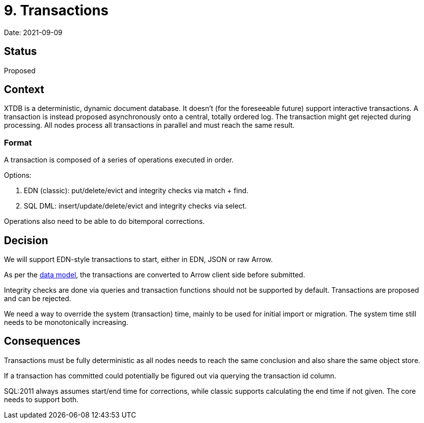 = 9. Transactions

Date: 2021-09-09

== Status

Proposed

== Context

XTDB is a deterministic, dynamic document database.
It doesn’t (for the foreseeable future) support interactive transactions.
A transaction is instead proposed asynchronously onto a central, totally ordered log.
The transaction might get rejected during processing.
All nodes process all transactions in parallel and must reach the same result.

=== Format

A transaction is composed of a series of operations executed in order.

Options:

. EDN (classic): put/delete/evict and integrity checks via match + find.
. SQL DML: insert/update/delete/evict and integrity checks via select.

Operations also need to be able to do bitemporal corrections.

== Decision

We will support EDN-style transactions to start, either in EDN, JSON or raw Arrow.

As per the link:0002-data-model.adoc[data model], the transactions are converted to Arrow client side before submitted.

Integrity checks are done via queries and transaction functions should not be supported by default.
Transactions are proposed and can be rejected.

We need a way to override the system (transaction) time, mainly to be used for initial import or migration.
The system time still needs to be monotonically increasing.

== Consequences

Transactions must be fully deterministic as all nodes needs to reach the same conclusion and also share the same object store.

If a transaction has committed could potentially be figured out via querying the transaction id column.

SQL:2011 always assumes start/end time for corrections, while classic supports calculating the end time if not given.
The core needs to support both.
